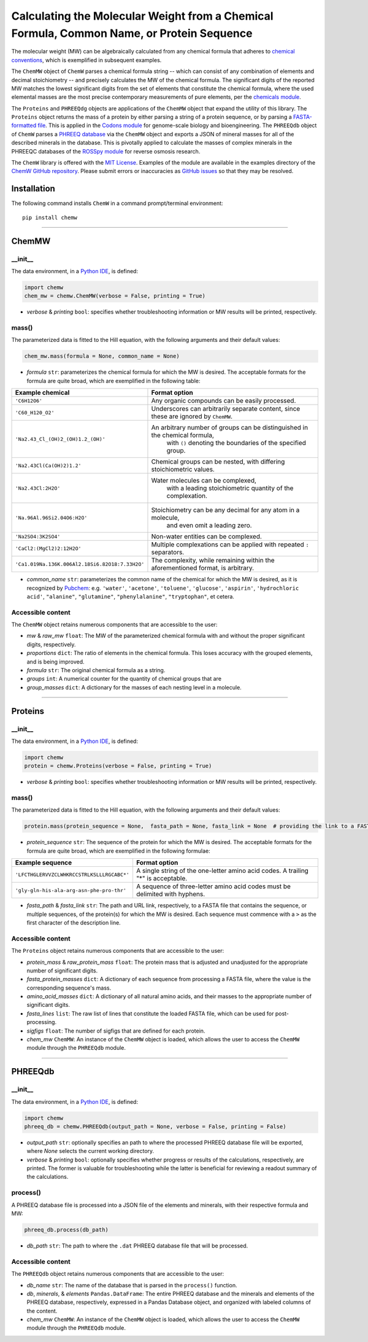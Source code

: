 Calculating the Molecular Weight from a Chemical Formula, Common Name, or Protein Sequence
-------------------------------------------------------------------------------------------------------------------------

|PyPI version| |Actions Status| |Downloads| |License|

.. |PyPI version| image:: https://img.shields.io/pypi/v/chemw.svg?logo=PyPI&logoColor=brightgreen
   :target: https://pypi.org/project/chemw/
   :alt: PyPI version

.. |Actions Status| image:: https://github.com/freiburgermsu/chemw/workflows/Test%20ChemW/badge.svg
   :target: https://github.com/freiburgermsu/chemw/actions
   :alt: Actions Status

.. |License| image:: https://img.shields.io/badge/License-MIT-blue.svg
   :target: https://opensource.org/licenses/MIT
   :alt: License

.. |Downloads| image:: https://pepy.tech/badge/chemw
   :target: https://pepy.tech/project/chemw
   :alt: Downloads


The molecular weight (MW) can be algebraically calculated from any chemical formula that adheres to `chemical conventions <https://en.wikipedia.org/wiki/Chemical_formula>`_, which is exemplified in subsequent examples. 

The ``ChemMW`` object of ``ChemW`` parses a chemical formula string -- which can consist of any combination of elements and decimal stoichiometry -- and precisely calculates the MW of the chemical formula. The significant digits of the reported MW matches the lowest significant digits from the set of elements that constitute the chemical formula, where the used elemental masses are the most precise contemporary measurements of pure elements, per the `chemicals module <https://pypi.org/project/chemicals/>`_.

The ``Proteins`` and ``PHREEQdg`` objects are applications of the ``ChemMW`` object that expand the utility of this library. The ``Proteins`` object returns the mass of a protein by either parsing a string of a protein sequence, or by parsing a `FASTA-formatted file <https://en.wikipedia.org/wiki/FASTA_format>`_. This is applied in the `Codons module <https://pypi.org/project/codons/>`_ for genome-scale biology and bioengineering. The ``PHREEQdb`` object of ``ChemW`` parses a `PHREEQ database <https://www.usgs.gov/software/phreeqc-version-3>`_ via the ``ChemMW`` object and exports a JSON of mineral masses for all of the described minerals in the database. This is pivotally applied to calculate the masses of complex minerals in the PHREEQC databases of the `ROSSpy module <https://pypi.org/project/ROSSpy/>`_ for reverse osmosis research.

The ``ChemW`` library is offered with the `MIT License <https://opensource.org/licenses/MIT>`_\. Examples of the module are available in the examples directory of the `ChemW GitHub repository <https://github.com/freiburgermsu/ChemW>`_. Please submit errors or inaccuracies as `GitHub issues <https://github.com/freiburgermsu/ChemW/issues>`_ so that they may be resolved.


Installation
+++++++++++++

The following command installs ``ChemW`` in a command prompt/terminal environment::
 
 pip install chemw

_________________

ChemMW
++++++++++++++++++

+++++++++++
__init__
+++++++++++

The data environment, in a `Python IDE <https://www.simplilearn.com/tutorials/python-tutorial/python-ide>`_, is defined: 

.. code-block:: python

  import chemw
  chem_mw = chemw.ChemMW(verbose = False, printing = True)

- *verbose* & *printing* ``bool``: specifies whether troubleshooting information or MW results will be printed, respectively.

++++++++++++++++
mass()
++++++++++++++++

The parameterized data is fitted to the Hill equation, with the following arguments and their default values:

.. code-block:: python

 chem_mw.mass(formula = None, common_name = None)

- *formula* ``str``: parameterizes the chemical formula for which the MW is desired. The acceptable formats for the formula are quite broad, which are exemplified in the following table:

===================================================  =========================================================================================================
 Example chemical                                      Format option
===================================================  =========================================================================================================
 ``'C6H12O6'``                                           Any organic compounds can be easily processed.
 ``'C60_H120_O2'``                                       Underscores can arbitrarily separate content, since these are ignored by ``ChemMW``.
``'Na2.43_Cl_(OH)2_(OH)1.2_(OH)'``                      An arbitrary number of groups can be distinguished in the chemical formula, 
                                                            with ``()`` denoting the boundaries of the specified group.
  ``'Na2.43Cl(Ca(OH)2)1.2'``                             Chemical groups can be nested, with differing stoichiometric values.
 ``'Na2.43Cl:2H2O'``                                     Water molecules can be complexed, 
                                                               with a leading stoichiometric quantity of the complexation.
``'Na.96Al.96Si2.04O6:H2O'``                            Stoichiometry can be any decimal for any atom in a molecule, 
                                                                and even omit a leading zero.
``'Na2SO4:3K2SO4'``                                              Non-water entities can be complexed.
``'CaCl2:(MgCl2)2:12H2O'``                              Multiple complexations can be applied with repeated ``:`` separators. 
 ``'Ca1.019Na.136K.006Al2.18Si6.82O18:7.33H2O'``       The complexity, while remaining within the aforementioned format, is arbitrary.
===================================================  =========================================================================================================
                                                            
- *common_name* ``str``: parameterizes the common name of the chemical for which the MW is desired, as it is recognized by `Pubchem <https://pubchem.ncbi.nlm.nih.gov>`_: e.g. ``'water'``, ``'acetone'``, ``'toluene'``, ``'glucose'``, ``'aspirin'``, ``'hydrochloric acid'``, ``"alanine"``, ``"glutamine"``, ``"phenylalanine"``, ``"tryptophan"``, et cetera.


++++++++++++++++++++++++++
Accessible content
++++++++++++++++++++++++++
The ``ChemMW`` object retains numerous components that are accessible to the user: 

- *mw* & *raw_mw* ``float``: The MW of the parameterized chemical formula with and without the proper significant digits, respectively.
- *proportions* ``dict``: The ratio of elements in the chemical formula. This loses accuracy with the grouped elements, and is being improved.
- *formula* ``str``: The original chemical formula as a string.
- *groups* ``int``: A numerical counter for the quantity of chemical groups that are 
- *group_masses* ``dict``: A dictionary for the masses of each nesting level in a molecule.

_________________

Proteins
++++++++++++++++++

+++++++++++
__init__
+++++++++++

The data environment, in a `Python IDE <https://www.simplilearn.com/tutorials/python-tutorial/python-ide>`_, is defined: 

.. code-block:: python

  import chemw
  protein = chemw.Proteins(verbose = False, printing = True)

- *verbose* & *printing* ``bool``: specifies whether troubleshooting information or MW results will be printed, respectively.

++++++++++++++++
mass()
++++++++++++++++

The parameterized data is fitted to the Hill equation, with the following arguments and their default values:

.. code-block:: python

 protein.mass(protein_sequence = None,  fasta_path = None, fasta_link = None  # providing the link to a FASTA file as a string = None)

- *protein_sequence* ``str``: The sequence of the protein for which the MW is desired. The acceptable formats for the formula are quite broad, which are exemplified in the following formulae:

===================================================  ===================================================================================
 Example sequence                                                Format option
===================================================  ===================================================================================
 ``'LFCTHGLERVVZCLWHKRCCSTRLKSLLLRGCABC*'``            A single string of the one-letter amino acid codes. A trailing "*" is acceptable. 
``'gly-gln-his-ala-arg-asn-phe-pro-thr'``                A sequence of three-letter amino acid codes must be delimited with hyphens.
===================================================  ===================================================================================

- *fasta_path* & *fasta_link* ``str``: The path and URL link, respectively, to a FASTA file that contains the sequence, or multiple sequences, of the protein(s) for which the MW is desired. Each sequence must commence with a ``>`` as the first character of the description line.


++++++++++++++++++++++++++
Accessible content
++++++++++++++++++++++++++
The ``Proteins`` object retains numerous components that are accessible to the user: 

- *protein_mass* & *raw_protein_mass* ``float``: The protein mass that is adjusted and unadjusted for the appropriate number of significant digits.
- *fasta_protein_masses* ``dict``: A dictionary of each sequence from processing a FASTA file, where the value is the corresponding sequence's mass.
- *amino_acid_masses* ``dict``: A dictionary of all natural amino acids, and their masses to the appropriate number of significant digits.
- *fasta_lines* ``list``: The raw list of lines that constitute the loaded FASTA file, which can be used for post-processing.
- *sigfigs* ``float``: The number of sigfigs that are defined for each protein.
- *chem_mw* ``ChemMW``: An instance of the ``ChemMW`` object is loaded, which allows the user to access the ``ChemMW`` module through the ``PHREEQdb`` module.


_________________

PHREEQdb
++++++++++++++++++


++++++++++
__init__
++++++++++

The data environment, in a `Python IDE <https://www.simplilearn.com/tutorials/python-tutorial/python-ide>`_, is defined: 

.. code-block:: python

 import chemw
 phreeq_db = chemw.PHREEQdb(output_path = None, verbose = False, printing = False)

- *output_path* ``str``: optionally specifies an path to where the processed PHREEQ database file will be exported, where `None` selects the current working directory.
- *verbose* & *printing* ``bool``: optionally specifies whether progress or results of the calculations, respectively, are printed. The former is valuable for troubleshooting while the latter is beneficial for reviewing a readout summary of the calculations.

++++++++++
process()
++++++++++

A PHREEQ database file is processed into a JSON file of the elements and minerals, with their respective formula and MW: 

.. code-block:: python

 phreeq_db.process(db_path)

- *db_path* ``str``: The path to where the ``.dat`` PHREEQ database file that will be processed.


++++++++++++++++++++++++++
Accessible content
++++++++++++++++++++++++++
The ``PHREEQdb`` object retains numerous components that are accessible to the user: 

- *db_name* ``str``: The name of the database that is parsed in the ``process()`` function.
- *db*, *minerals*, & *elements* ``Pandas.DataFrame``: The entire PHREEQ database and the minerals and elements of the PHREEQ database, respectively, expressed in a Pandas Database object, and organized with labeled columns of the content. 
- *chem_mw* ``ChemMW``: An instance of the ``ChemMW`` object is loaded, which allows the user to access the ``ChemMW`` module through the ``PHREEQdb`` module.